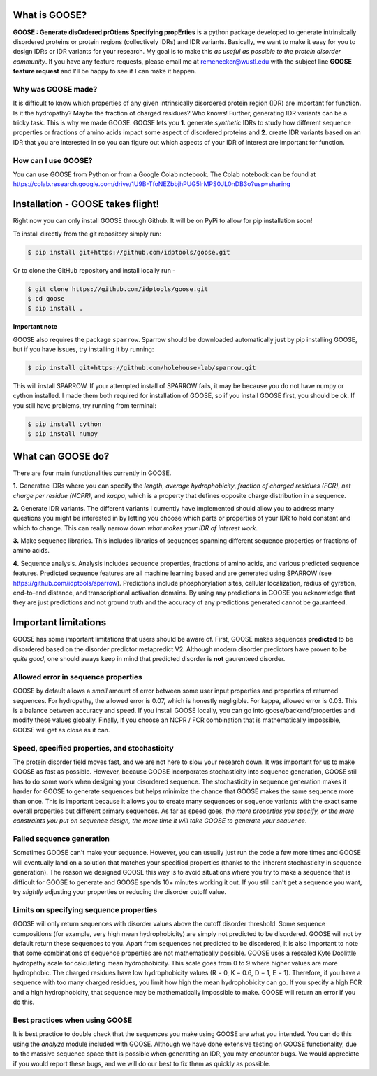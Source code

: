 What is GOOSE?
===============
**GOOSE : Generate disOrdered prOtiens Specifying propErties** is a python package developed to generate intrinsically disordered proteins or protein regions (collectively IDRs) and IDR variants. Basically, we want to make it easy for you to design IDRs or IDR variants for your research. My goal is to make this *as useful as possible to the protein disorder community*. If you have any feature requests, please email me at remenecker@wustl.edu with the subject line **GOOSE feature request** and I'll be happy to see if I can make it happen. 

Why was GOOSE made?
--------------------
It is difficult to know which properties of any given intrinsically disordered protein region (IDR) are important for function. Is it the hydropathy? Maybe the fraction of charged residues? Who knows! Further, generating IDR variants can be a tricky task. This is why we made GOOSE. GOOSE lets you **1.** generate *synthetic* IDRs to study how different sequence properties or fractions of amino acids impact some aspect of disordered proteins and **2.** create IDR variants based on an IDR that you are interested in so you can figure out which aspects of your IDR of interest are important for function. 

How can I use GOOSE?
--------------------
You can use GOOSE from Python or from a Google Colab notebook. The Colab notebook can be found at https://colab.research.google.com/drive/1U9B-TfoNEZbbjhPUG5lrMPS0JL0nDB3o?usp=sharing

Installation - GOOSE takes flight!
===================================
Right now you can only install GOOSE through Github. It will be on PyPi to allow for pip installation soon!

To install directly from the git repository simply run:

.. code-block:: bash

    $ pip install git+https://github.com/idptools/goose.git

Or to clone the GitHub repository and install locally run - 

.. code-block:: bash

    $ git clone https://github.com/idptools/goose.git
    $ cd goose
    $ pip install .

**Important note**

GOOSE also requires the package ``sparrow``. Sparrow should be downloaded automatically just by pip installing GOOSE, but if you have issues, try installing it by running:

.. code-block:: bash

    $ pip install git+https://github.com/holehouse-lab/sparrow.git

This will install SPARROW. If your attempted install of SPARROW fails, it may be because you do not have numpy or cython installed. I made them both required for installation of GOOSE, so if you install GOOSE first, you should be ok. If you still have problems, try running from terminal:

.. code-block:: bash

    $ pip install cython
    $ pip install numpy


What can GOOSE do?
===================
There are four main functionalities currently in GOOSE. 

**1.** Generatae IDRs where you can specify the *length*, *average hydrophobicity*, *fraction of charged residues (FCR)*, *net charge per residue (NCPR)*, and *kappa*, which is a property that defines opposite charge distribution in a sequence.

**2.** Generate IDR variants. The different variants I currently have implemented should allow you to address many questions you might be interested in by letting you choose which parts or properties of your IDR to hold constant and which to change. This can really narrow down *what makes your IDR of interest work*. 

**3.** Make sequence libraries. This includes libraries of sequences spanning different sequence properties or fractions of amino acids. 

**4.** Sequence analysis. Analysis includes sequence properties, fractions of amino acids, and various predicted sequence features. Predicted sequence features are all machine learning based and are generated using SPARROW (see https://github.com/idptools/sparrow). Predictions include phosphorylation sites, cellular localization, radius of gyration, end-to-end distance, and transcriptional activation domains. By using any predictions in GOOSE you acknowledge that they are just predictions and not ground truth and the accuracy of any predictions generated cannot be gauranteed.

Important limitations
======================
GOOSE has some important limitations that users should be aware of. First, GOOSE makes sequences **predicted** to be disordered based on the disorder predictor metapredict V2. Although modern disorder predictors have proven to be *quite good*, one should aways keep in mind that predicted disorder is **not** gaurenteed disorder. 

Allowed error in sequence properties
-------------------------------------
GOOSE by default allows a *small* amount of error between some user input properties and properties of returned sequences. For hydropathy, the allowed error is 0.07, which is honestly negligible. For kappa, allowed error is 0.03. This is a balance between accuracy and speed. If you install GOOSE locally, you can go into goose/backend/properties and modify these values globally. Finally, if you choose an NCPR / FCR combination that is mathematically impossible, GOOSE will get as close as it can.

Speed, specified properties, and stochasticity
-----------------------------------------------
The protein disorder field moves fast, and we are not here to slow your research down. It was important for us to make GOOSE as fast as possible. However, because GOOSE incorporates stochasticity into sequence generation, GOOSE still has to do some work when designing your disordered sequence. The stochasticity in sequence generation makes it harder for GOOSE to generate sequences but helps minimize the chance that GOOSE makes the same sequence more than once. This is important because it allows you to create many sequences or sequence variants with the exact same overall properties but different primary sequences. As far as speed goes, *the more properties you specify, or the more constraints you put on sequence design, the more time it will take GOOSE to generate your sequence*. 

Failed sequence generation
---------------------------
Sometimes GOOSE can't make your sequence. However, you can usually just run the code a few more times and GOOSE will eventually land on a solution that matches your specified properties (thanks to the inherent stochasticity in sequence generation). The reason we designed GOOSE this way is to avoid situations where you try to make a sequence that is difficult for GOOSE to generate and GOOSE spends 10+ minutes working it out. If you still can't get a sequence you want, try *slightly* adjusting your properties or reducing the disorder cutoff value. 

Limits on specifying sequence properties
-----------------------------------------
GOOSE will only return sequences with disorder values above the cutoff disorder threshold. Some sequence compositions (for example, very high mean hydrophobicity) are simply not predicted to be disordered. GOOSE will not by default return these sequences to you. Apart from sequences not predicted to be disordered, it is also important to note that some combinations of sequence properties are not mathematically possible. GOOSE uses a rescaled Kyte Doolittle hydropathy scale for calculating mean hydrophobicity. This scale goes from 0 to 9 where higher values are more hydrophobic. The charged residues have low hydrophobicity values (R = 0, K = 0.6, D = 1, E = 1). Therefore, if you have a sequence with too many charged residues, you limit how high the mean hydrophobicity can go. If you specify a high FCR and a high hydrophobicity, that sequence may be mathematically impossible to make. GOOSE will return an error if you do this. 

Best practices when using GOOSE
--------------------------------
It is best practice to double check that the sequences you make using GOOSE are what you intended. You can do this using the *analyze* module included with GOOSE. Although we have done extensive testing on GOOSE functionality, due to the massive sequence space that is possible when generating an IDR, you may encounter bugs. We would appreciate if you would report these bugs, and we will do our best to fix them as quickly as possible.

